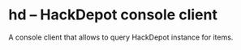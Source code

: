 * hd -- HackDepot console client
  A console client that allows to query HackDepot instance for items.
